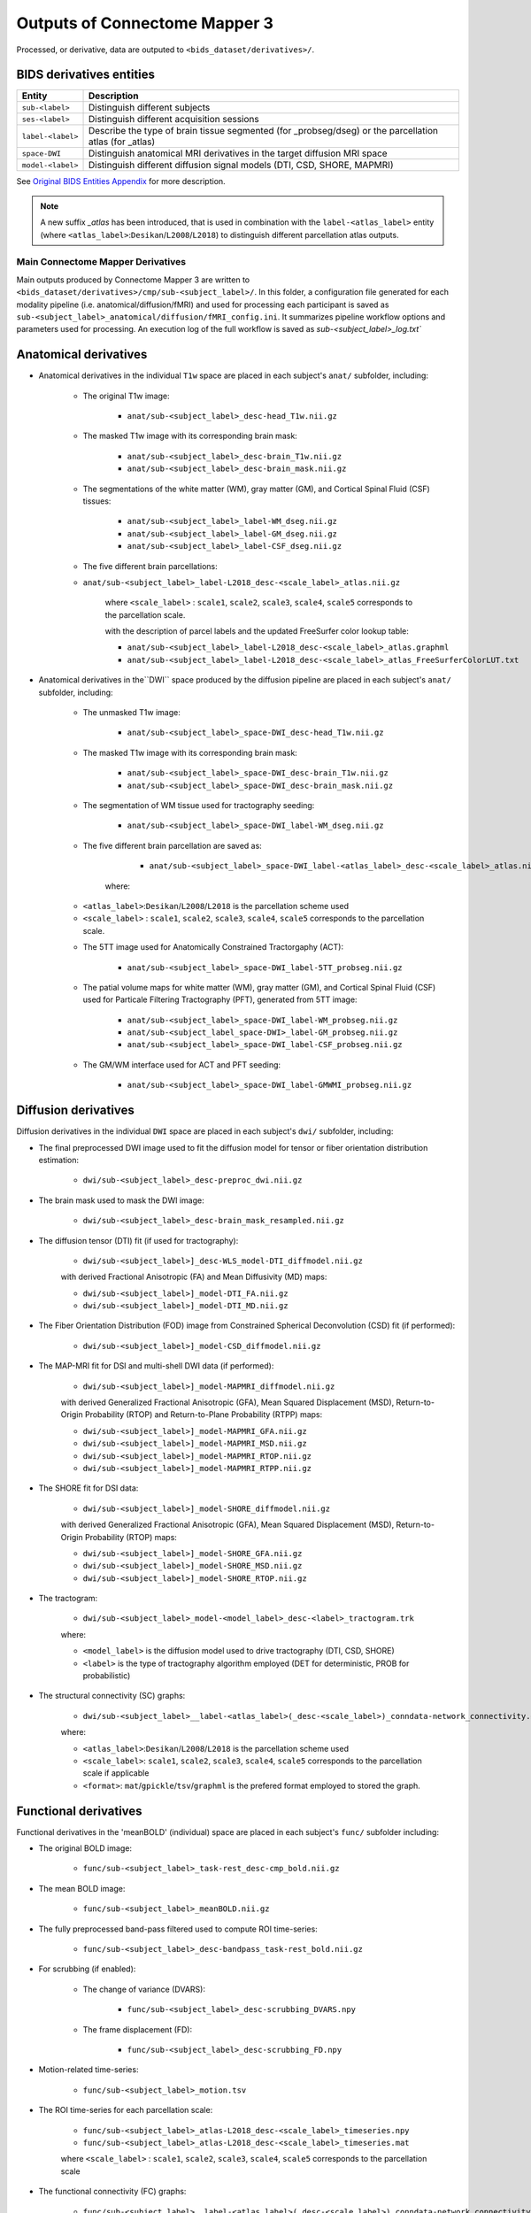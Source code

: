 *****************************************
Outputs of Connectome Mapper 3
*****************************************

Processed, or derivative, data are outputed to ``<bids_dataset/derivatives>/``.

BIDS derivatives entities
--------------------------

.. tabularcolumns:: |l|p{5cm}|

+--------------------------+------------------------------------------------------------------------------------------------------------+
| **Entity**               | **Description**                                                                                            |
+==========================+============================================================================================================+
| ``sub-<label>``          | Distinguish different subjects                                                                             |
+--------------------------+------------------------------------------------------------------------------------------------------------+
| ``ses-<label>``          | Distinguish different acquisition sessions                                                                 |
+--------------------------+------------------------------------------------------------------------------------------------------------+
| ``label-<label>``        | Describe the type of brain tissue segmented (for _probseg/dseg) or the parcellation atlas (for _atlas)     |
+--------------------------+------------------------------------------------------------------------------------------------------------+
| ``space-DWI``            | Distinguish anatomical MRI derivatives in the target diffusion MRI space                                   |
+--------------------------+------------------------------------------------------------------------------------------------------------+
| ``model-<label>``        | Distinguish different diffusion signal models (DTI, CSD, SHORE, MAPMRI)                                    |
+--------------------------+------------------------------------------------------------------------------------------------------------+

See `Original BIDS Entities Appendix <https://bids-specification.readthedocs.io/en/v1.4.1/99-appendices/09-entities.html>`_ for more description.

.. note:: A new suffix `_atlas` has been introduced, that is used in combination with the ``label-<atlas_label>`` entity (where ``<atlas_label>``:``Desikan``/``L2008``/``L2018``) to distinguish different parcellation atlas outputs.


Main Connectome Mapper Derivatives
==========================================

Main outputs produced by Connectome Mapper 3 are written to ``<bids_dataset/derivatives>/cmp/sub-<subject_label>/``. In this folder, a configuration file generated for each modality pipeline (i.e. anatomical/diffusion/fMRI) and used for processing each participant is saved as ``sub-<subject_label>_anatomical/diffusion/fMRI_config.ini``. It summarizes pipeline workflow options and parameters used for processing. An execution log of the full workflow is saved as `sub-<subject_label>_log.txt``

Anatomical derivatives
------------------------
* Anatomical derivatives in the individual ``T1w`` space are placed in each subject's ``anat/`` subfolder, including:

    * The original T1w image:

        - ``anat/sub-<subject_label>_desc-head_T1w.nii.gz``

    * The masked T1w image with its corresponding brain mask:

        - ``anat/sub-<subject_label>_desc-brain_T1w.nii.gz``
        - ``anat/sub-<subject_label>_desc-brain_mask.nii.gz``

    * The segmentations of the white matter (WM), gray matter (GM), and Cortical Spinal Fluid (CSF) tissues:

        - ``anat/sub-<subject_label>_label-WM_dseg.nii.gz``
        - ``anat/sub-<subject_label>_label-GM_dseg.nii.gz``
        - ``anat/sub-<subject_label>_label-CSF_dseg.nii.gz``

    * The five different brain parcellations:

    - ``anat/sub-<subject_label>_label-L2018_desc-<scale_label>_atlas.nii.gz``

        where ``<scale_label>`` : ``scale1``, ``scale2``, ``scale3``, ``scale4``, ``scale5`` corresponds to the parcellation scale.

        with the description of parcel labels and the updated FreeSurfer color lookup table:

        - ``anat/sub-<subject_label>_label-L2018_desc-<scale_label>_atlas.graphml``
        - ``anat/sub-<subject_label>_label-L2018_desc-<scale_label>_atlas_FreeSurferColorLUT.txt``

* Anatomical derivatives in the``DWI`` space produced by the diffusion pipeline are placed in each subject's ``anat/`` subfolder, including:

    * The unmasked T1w image:

        - ``anat/sub-<subject_label>_space-DWI_desc-head_T1w.nii.gz``

    * The masked T1w image with its corresponding brain mask:

        - ``anat/sub-<subject_label>_space-DWI_desc-brain_T1w.nii.gz``
        - ``anat/sub-<subject_label>_space-DWI_desc-brain_mask.nii.gz``

    * The segmentation of WM tissue used for tractography seeding:

        - ``anat/sub-<subject_label>_space-DWI_label-WM_dseg.nii.gz``

    * The five different brain parcellation are saved as:

        - ``anat/sub-<subject_label>_space-DWI_label-<atlas_label>_desc-<scale_label>_atlas.nii.gz``

       where:

    - ``<atlas_label>``:``Desikan``/``L2008``/``L2018`` is the parcellation scheme used
    - ``<scale_label>`` : ``scale1``, ``scale2``, ``scale3``, ``scale4``, ``scale5`` corresponds to the parcellation scale.

    * The 5TT image used for Anatomically Constrained Tractorgaphy (ACT):

        - ``anat/sub-<subject_label>_space-DWI_label-5TT_probseg.nii.gz``

    * The patial volume maps for white matter (WM), gray matter (GM), and Cortical Spinal Fluid (CSF) used for Particale Filtering Tractography (PFT), generated from 5TT image:

        - ``anat/sub-<subject_label>_space-DWI_label-WM_probseg.nii.gz``
        - ``anat/sub-<subject_label_space-DWI>_label-GM_probseg.nii.gz``
        - ``anat/sub-<subject_label>_space-DWI_label-CSF_probseg.nii.gz``

    * The GM/WM interface used for ACT and PFT seeding:

        - ``anat/sub-<subject_label>_space-DWI_label-GMWMI_probseg.nii.gz``


Diffusion derivatives
------------------------
Diffusion derivatives in the individual ``DWI`` space are placed in each subject's ``dwi/`` subfolder, including:

* The final preprocessed DWI image used to fit the diffusion model for tensor or fiber orientation distribution estimation:

    - ``dwi/sub-<subject_label>_desc-preproc_dwi.nii.gz``

* The brain mask used to mask the DWI image:

    - ``dwi/sub-<subject_label>_desc-brain_mask_resampled.nii.gz``

* The diffusion tensor (DTI) fit (if used for tractography):

    - ``dwi/sub-<subject_label>]_desc-WLS_model-DTI_diffmodel.nii.gz``

    with derived Fractional Anisotropic (FA) and Mean Diffusivity (MD) maps:

    - ``dwi/sub-<subject_label>]_model-DTI_FA.nii.gz``
    - ``dwi/sub-<subject_label>]_model-DTI_MD.nii.gz``


* The Fiber Orientation Distribution (FOD) image from Constrained Spherical Deconvolution (CSD) fit (if performed):

    - ``dwi/sub-<subject_label>]_model-CSD_diffmodel.nii.gz``


* The MAP-MRI fit for DSI and multi-shell DWI data (if performed):

    - ``dwi/sub-<subject_label>]_model-MAPMRI_diffmodel.nii.gz``

    with derived Generalized Fractional Anisotropic (GFA), Mean Squared Displacement (MSD), Return-to-Origin Probability (RTOP) and Return-to-Plane Probability (RTPP) maps:

    - ``dwi/sub-<subject_label>]_model-MAPMRI_GFA.nii.gz``
    - ``dwi/sub-<subject_label>]_model-MAPMRI_MSD.nii.gz``
    - ``dwi/sub-<subject_label>]_model-MAPMRI_RTOP.nii.gz``
    - ``dwi/sub-<subject_label>]_model-MAPMRI_RTPP.nii.gz``

* The SHORE fit for DSI data:

    - ``dwi/sub-<subject_label>]_model-SHORE_diffmodel.nii.gz``

    with derived Generalized Fractional Anisotropic (GFA), Mean Squared Displacement (MSD), Return-to-Origin Probability (RTOP) maps:

    - ``dwi/sub-<subject_label>]_model-SHORE_GFA.nii.gz``
    - ``dwi/sub-<subject_label>]_model-SHORE_MSD.nii.gz``
    - ``dwi/sub-<subject_label>]_model-SHORE_RTOP.nii.gz``

* The tractogram:

    - ``dwi/sub-<subject_label>_model-<model_label>_desc-<label>_tractogram.trk``

    where:

    - ``<model_label>`` is the diffusion model used to drive tractography (DTI, CSD, SHORE)
    - ``<label>`` is the type of tractography algorithm employed (DET for deterministic, PROB for probabilistic)

* The structural connectivity (SC) graphs:

    - ``dwi/sub-<subject_label>__label-<atlas_label>(_desc-<scale_label>)_conndata-network_connectivity.<format>``

    where:

    - ``<atlas_label>``:``Desikan``/``L2008``/``L2018`` is the parcellation scheme used
    - ``<scale_label>``: ``scale1``, ``scale2``, ``scale3``, ``scale4``, ``scale5`` corresponds to the parcellation scale if applicable
    - ``<format>``: ``mat``/``gpickle``/``tsv``/``graphml`` is the prefered format employed to stored the graph.


Functional derivatives
-------------------------------
Functional derivatives in the 'meanBOLD' (individual) space are placed in each subject's ``func/`` subfolder including:

* The original BOLD image:

    - ``func/sub-<subject_label>_task-rest_desc-cmp_bold.nii.gz``

* The mean BOLD image:

    - ``func/sub-<subject_label>_meanBOLD.nii.gz``

* The fully preprocessed band-pass filtered used to compute ROI time-series:

    - ``func/sub-<subject_label>_desc-bandpass_task-rest_bold.nii.gz``


* For scrubbing (if enabled):

    * The change of variance (DVARS):

        - ``func/sub-<subject_label>_desc-scrubbing_DVARS.npy``

    * The frame displacement (FD):

        - ``func/sub-<subject_label>_desc-scrubbing_FD.npy``

* Motion-related time-series:

    - ``func/sub-<subject_label>_motion.tsv``


* The ROI time-series for each parcellation scale:

    - ``func/sub-<subject_label>_atlas-L2018_desc-<scale_label>_timeseries.npy``
    - ``func/sub-<subject_label>_atlas-L2018_desc-<scale_label>_timeseries.mat``

    where ``<scale_label>`` : ``scale1``, ``scale2``, ``scale3``, ``scale4``, ``scale5`` corresponds to the parcellation scale

* The functional connectivity (FC) graphs:

    - ``func/sub-<subject_label>__label-<atlas_label>(_desc-<scale_label>)_conndata-network_connectivity.<format>``

    where:

    - ``<atlas_label>``:``Desikan``, ``L2008``, ``L2018`` is the parcellation scheme used
    - ``<scale_label>``: ``scale1``, ``scale2``, ``scale3``, ``scale4``, ``scale5`` corresponds to the parcellation scale if applicable
    - ``<format>``: ``mat``, ``gpickle``, ``tsv``, ``graphml`` is the prefered format employed to stored the graph


FreeSurfer Derivatives
=======================

A FreeSurfer subjects directory is created in ``<bids_dataset/derivatives>/freesurfer``.

::

    freesurfer/
        fsaverage/
            mri/
            surf/
            ...
        sub-<subject_label>/
            mri/
            surf/
            ...
        ...

The ``fsaverage`` subject distributed with the running version of FreeSurfer is copied into this directory.


.. _nipype_outputs:

Nipype Workflow Derivatives
==========================================

The execution of each Nipype workflow (pipeline) dedicated to the processing of one modality (i.e. anatomical/diffusion/fMRI) involves the creation of a number of intermediate outputs which are written to ``<bids_dataset/derivatives>/nipype/sub-<subject_label>/<anatomical/diffusion/fMRI>_pipeline`` respectively:

.. image:: images/nipype_wf_derivatives.png
    :width: 888
    :align: center

To enhance transparency on how data is processed, outputs include a pipeline execution graph saved as ``<anatomical/diffusion/fMRI>_pipeline/graph.svg`` which summarizes all processing nodes involves in the given processing pipeline:

.. image:: images/nipype_wf_graph.png
    :width: 888
    :align: center

Execution details (data provenance) of each interface (node) of a given pipeline are reported in ``<anatomical/diffusion/fMRI>_pipeline/<stage_name>/<interface_name>/_report/report.rst``

.. image:: images/nipype_node_report.png
    :width: 888
    :align: center

.. note:: Connectome Mapper 3 outputs are currently being updated to conform to :abbr:`BIDS (brain imaging data structure)` v1.4.0.
